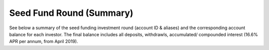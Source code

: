 Seed Fund Round (Summary)
~~~~~~~~~~~~~~~~~~~~~~~~~~~~~~~~~~~~~~~~~

See below a summary of the seed funding investment round (account ID & aliases) and the corresponding account balance for each investor.
The final balance includes all deposits, withdrawls, accumulated/ compounded interest (16.6% APR per annum, from April 2019).

.. csv-table:: DATRO Investor Accounts - Including Accured Interest (GBP)
   :file: _static/custom/wrt-master-register.csv
   :widths: 5, 20, 20, 10, 20, 15, 10
   :header-rows: 1
   

